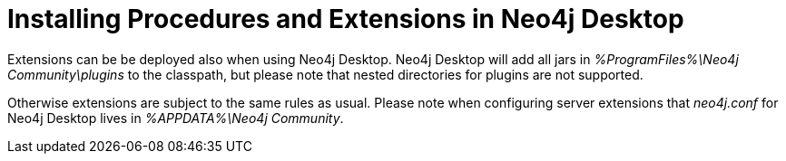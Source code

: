 [[procedures-extensions-desktop]]
= Installing Procedures and Extensions in Neo4j Desktop

Extensions can be be deployed also when using Neo4j Desktop.
Neo4j Desktop will add all jars in _%ProgramFiles%\Neo4j Community\plugins_ to the classpath, but please note that nested directories for plugins are not supported.

Otherwise extensions are subject to the same rules as usual.
Please note when configuring server extensions that _neo4j.conf_ for Neo4j Desktop lives in _%APPDATA%\Neo4j Community_.
